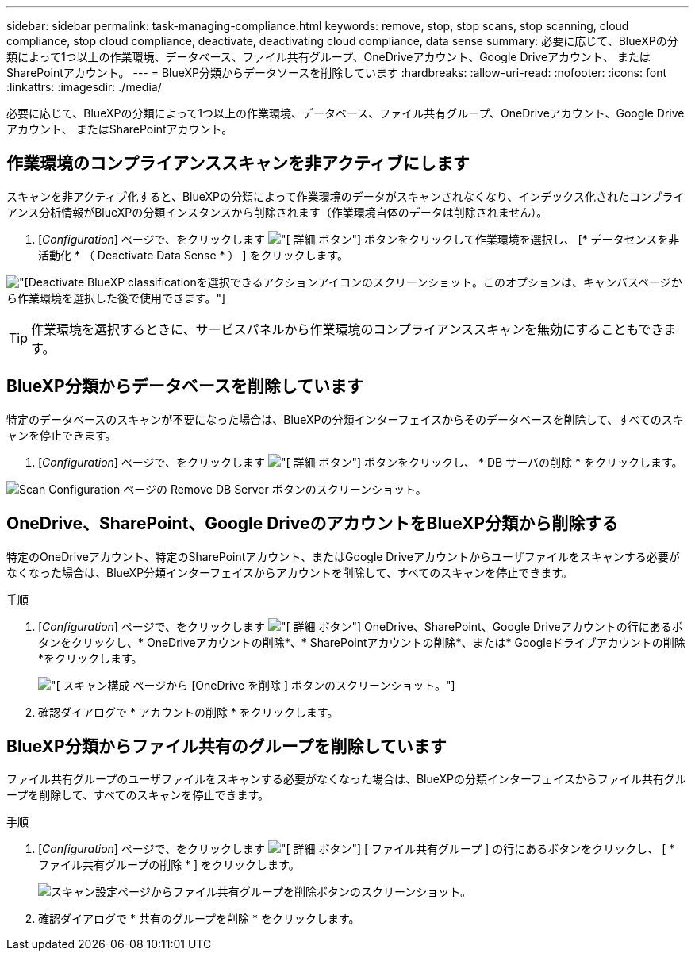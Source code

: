---
sidebar: sidebar 
permalink: task-managing-compliance.html 
keywords: remove, stop, stop scans, stop scanning, cloud compliance, stop cloud compliance, deactivate, deactivating cloud compliance, data sense 
summary: 必要に応じて、BlueXPの分類によって1つ以上の作業環境、データベース、ファイル共有グループ、OneDriveアカウント、Google Driveアカウント、 またはSharePointアカウント。 
---
= BlueXP分類からデータソースを削除しています
:hardbreaks:
:allow-uri-read: 
:nofooter: 
:icons: font
:linkattrs: 
:imagesdir: ./media/


[role="lead"]
必要に応じて、BlueXPの分類によって1つ以上の作業環境、データベース、ファイル共有グループ、OneDriveアカウント、Google Driveアカウント、 またはSharePointアカウント。



== 作業環境のコンプライアンススキャンを非アクティブにします

スキャンを非アクティブ化すると、BlueXPの分類によって作業環境のデータがスキャンされなくなり、インデックス化されたコンプライアンス分析情報がBlueXPの分類インスタンスから削除されます（作業環境自体のデータは削除されません）。

. [_Configuration_] ページで、をクリックします image:screenshot_gallery_options.gif["[ 詳細 ] ボタン"] ボタンをクリックして作業環境を選択し、 [* データセンスを非活動化 * （ Deactivate Data Sense * ） ] をクリックします。


image:screenshot_deactivate_compliance_scan.png["[Deactivate BlueXP classification]を選択できるアクションアイコンのスクリーンショット。このオプションは、キャンバスページから作業環境を選択した後で使用できます。"]


TIP: 作業環境を選択するときに、サービスパネルから作業環境のコンプライアンススキャンを無効にすることもできます。



== BlueXP分類からデータベースを削除しています

特定のデータベースのスキャンが不要になった場合は、BlueXPの分類インターフェイスからそのデータベースを削除して、すべてのスキャンを停止できます。

. [_Configuration_] ページで、をクリックします image:screenshot_gallery_options.gif["[ 詳細 ] ボタン"] ボタンをクリックし、 * DB サーバの削除 * をクリックします。


image:screenshot_compliance_remove_db.png["Scan Configuration ページの Remove DB Server ボタンのスクリーンショット。"]



== OneDrive、SharePoint、Google DriveのアカウントをBlueXP分類から削除する

特定のOneDriveアカウント、特定のSharePointアカウント、またはGoogle Driveアカウントからユーザファイルをスキャンする必要がなくなった場合は、BlueXP分類インターフェイスからアカウントを削除して、すべてのスキャンを停止できます。

.手順
. [_Configuration_] ページで、をクリックします image:screenshot_gallery_options.gif["[ 詳細 ] ボタン"] OneDrive、SharePoint、Google Driveアカウントの行にあるボタンをクリックし、* OneDriveアカウントの削除*、* SharePointアカウントの削除*、または* Googleドライブアカウントの削除*をクリックします。
+
image:screenshot_compliance_remove_onedrive.png["[ スキャン構成 ] ページから [OneDrive を削除 ] ボタンのスクリーンショット。"]

. 確認ダイアログで * アカウントの削除 * をクリックします。




== BlueXP分類からファイル共有のグループを削除しています

ファイル共有グループのユーザファイルをスキャンする必要がなくなった場合は、BlueXPの分類インターフェイスからファイル共有グループを削除して、すべてのスキャンを停止できます。

.手順
. [_Configuration_] ページで、をクリックします image:screenshot_gallery_options.gif["[ 詳細 ] ボタン"] [ ファイル共有グループ ] の行にあるボタンをクリックし、 [ * ファイル共有グループの削除 * ] をクリックします。
+
image:screenshot_compliance_remove_fileshare_group.png["スキャン設定ページからファイル共有グループを削除ボタンのスクリーンショット。"]

. 確認ダイアログで * 共有のグループを削除 * をクリックします。

